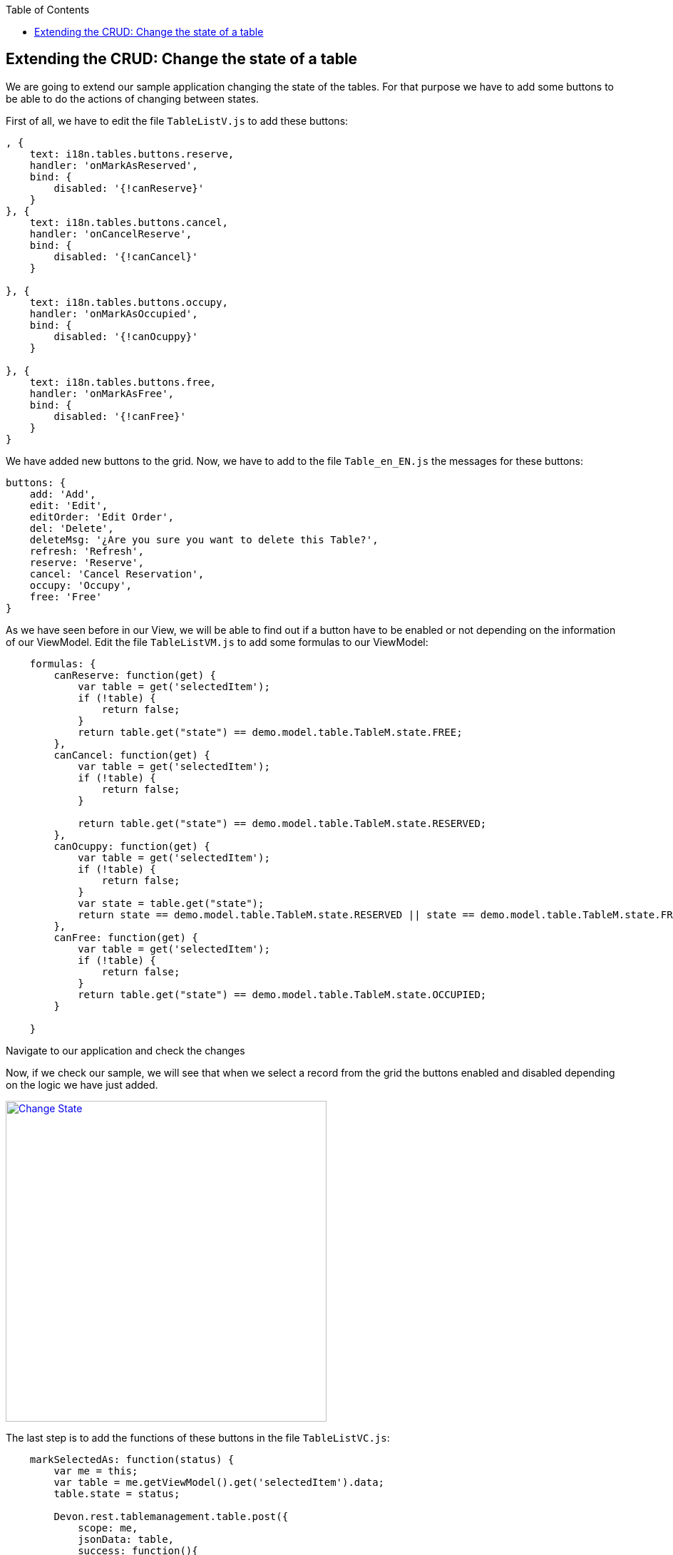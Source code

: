 :toc: macro
toc::[]

:doctype: book
:reproducible:
:source-highlighter: rouge
:listing-caption: Listing

== Extending the CRUD: Change the state of a table

We are going to extend our sample application changing the state of the tables.  For that purpose we have to add some buttons to be able to do the actions of changing between states.

First of all, we have to edit the file `TableListV.js` to add these buttons:

[source,javascript]
----
, {
    text: i18n.tables.buttons.reserve,
    handler: 'onMarkAsReserved',
    bind: {
        disabled: '{!canReserve}'
    }
}, {
    text: i18n.tables.buttons.cancel,
    handler: 'onCancelReserve',
    bind: {
        disabled: '{!canCancel}'
    }
    
}, {
    text: i18n.tables.buttons.occupy,
    handler: 'onMarkAsOccupied',
    bind: {
        disabled: '{!canOcuppy}'
    }

}, {
    text: i18n.tables.buttons.free,
    handler: 'onMarkAsFree',
    bind: {
        disabled: '{!canFree}'
    }
}
----

We have added new buttons to the grid.   Now, we have to add to the file `Table_en_EN.js` the messages for these buttons:

[source,javascript]
----
buttons: {
    add: 'Add',
    edit: 'Edit',
    editOrder: 'Edit Order',
    del: 'Delete',
    deleteMsg: '¿Are you sure you want to delete this Table?',
    refresh: 'Refresh',
    reserve: 'Reserve',
    cancel: 'Cancel Reservation',
    occupy: 'Occupy',
    free: 'Free'
}
----

As we have seen before in our View, we will be able to find out if a button have to be enabled or not depending on the information of our ViewModel.   Edit the file `TableListVM.js` to add some formulas to our ViewModel:

[source,javascript]
----
    formulas: {
        canReserve: function(get) {
            var table = get('selectedItem');
            if (!table) {
                return false;
            }
            return table.get("state") == demo.model.table.TableM.state.FREE;
        },
        canCancel: function(get) {
            var table = get('selectedItem');
            if (!table) {
                return false;
            }

            return table.get("state") == demo.model.table.TableM.state.RESERVED;
        },
        canOcuppy: function(get) {
            var table = get('selectedItem');
            if (!table) {
                return false;
            }
            var state = table.get("state");
            return state == demo.model.table.TableM.state.RESERVED || state == demo.model.table.TableM.state.FREE;
        },
        canFree: function(get) {
            var table = get('selectedItem');
            if (!table) {
                return false;
            }
            return table.get("state") == demo.model.table.TableM.state.OCCUPIED;
        }

    }
----

Navigate to our application and check the changes

Now, if we check our sample, we will see that when we select a record from the grid the buttons enabled and disabled depending on the logic we have just added.

image::images/client-gui-sencha/changeState1.PNG[Change State,width="450", link="images/client-gui-sencha/changeState1.PNG"]

The last step is to add the functions of these buttons in the file `TableListVC.js`:

[source,javascript]
----
    markSelectedAs: function(status) {
        var me = this;
        var table = me.getViewModel().get('selectedItem').data;
        table.state = status;

        Devon.rest.tablemanagement.table.post({
            scope: me,
            jsonData: table,
            success: function(){
                Ext.GlobalEvents.fireEvent('eventTablesChanged');
            }
        });

    },

    onMarkAsOccupied: function() {
        this.markSelectedAs(demo.model.table.TableM.state.OCCUPIED);
    },

    onMarkAsFree: function() {
        this.markSelectedAs(demo.model.table.TableM.state.FREE);
    },

    onMarkAsReserved: function() {
        this.markSelectedAs(demo.model.table.TableM.state.RESERVED);
    },

    onCancelReserve: function() {
        this.markSelectedAs(demo.model.table.TableM.state.FREE);
    }
----

Each time one of these buttons is pressed, the state of the table will change depending on the previous state.

Navigate to the application and change the state of the tables
